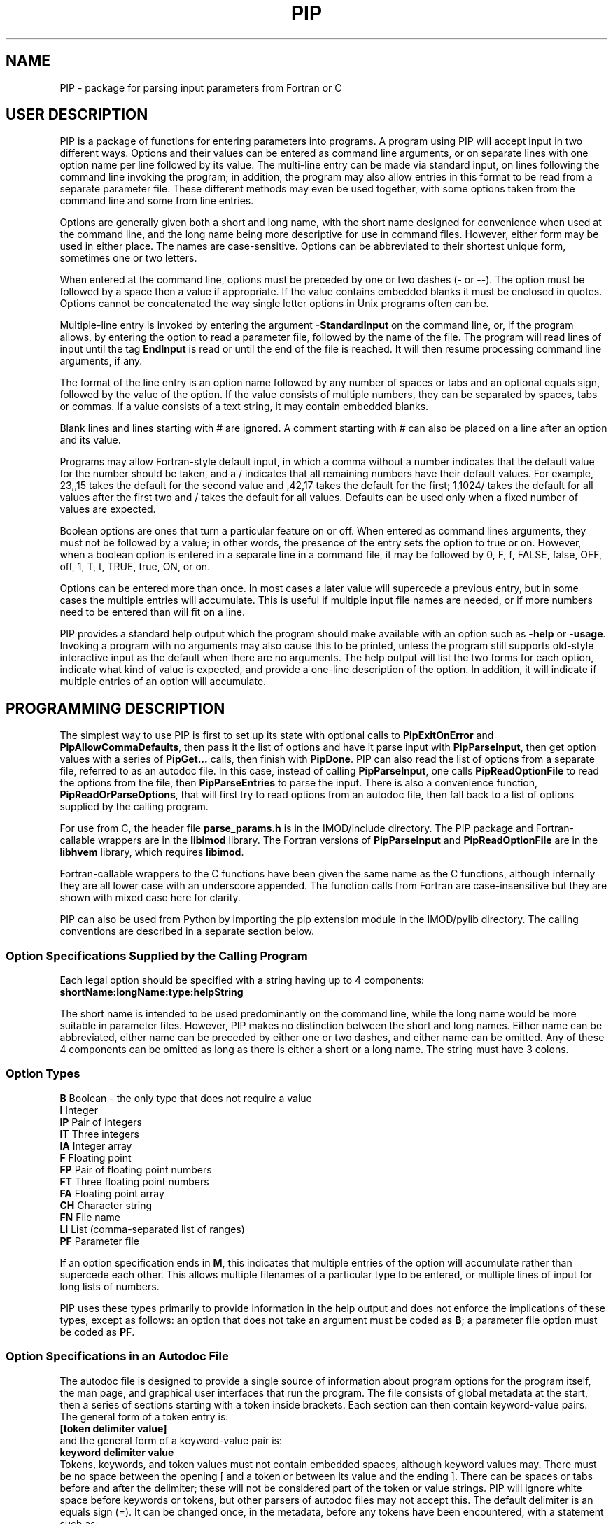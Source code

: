 .na
.nh
.ll 7.5i
.TH PIP 1 3.0.11 BL3DEMC
.SH NAME
.nh
PIP \- package for parsing input parameters from Fortran or C
.SH USER DESCRIPTION
.nh
PIP is a package of functions for entering parameters into programs.  A
program using PIP will accept input in two different ways.  Options and their
values can be entered as command line arguments, or on separate lines with
one option name per line followed by its value.  The multi-line entry can be
made via standard input, on lines following the command line invoking the 
program; in addition, the program may also allow entries in this format to be
read from a separate parameter file.  These different methods may even be used
together, with some options taken from the command line and some from line
entries.

Options are generally given both a short and long name, with the short name
designed for convenience when used at the command line, and the long name
being more descriptive for use in command files.  However, either form may be
used in either place.  The names are case-sensitive.  Options can be
abbreviated to their shortest unique form, sometimes one or two letters.

When entered at the command line, options must be preceded by one or two dashes
(- or --).  The option must be followed by a space then a value if
appropriate.  If the value contains embedded blanks it must be enclosed in 
quotes.  Options cannot be concatenated the way single letter options in 
Unix programs often can be.

Multiple-line entry is invoked by entering the argument \fB-StandardInput\fR on
the command line, or, if the program allows, by entering the option to read
a parameter file, followed by the name of the file.  The program will read
lines of input until the tag \fBEndInput\fR is read or until the end of the
file is reached.  It will then resume processing command line arguments, if
any.

The format of the line entry is an option name followed by any number of
spaces or tabs and an optional equals sign, followed by the value of the
option.  If the value consists of multiple numbers, they can be separated by
spaces, tabs or commas.  If a value consists of a text string, it may contain
embedded blanks.

Blank lines and lines starting with # are ignored.  A comment starting with #
can also be placed on a line after an option and its value.

Programs may allow Fortran-style default input, in which
a comma without a number indicates that the default value for the number
should be taken, and a / indicates that all remaining numbers have their
default values.  For example, 23,,15 takes the default for the second value
and ,42,17 takes the default for the first; 1,1024/ takes the default for
all values after the first two and / takes the default for all values.
Defaults can be used only when a fixed number of values are expected.

Boolean options are ones that turn a particular feature on or off.  When
entered as command lines arguments, they must not be followed by a value; in
other words, the presence of the entry sets the option to true or on.
However, when a boolean option is entered in a separate line in a command
file, it may be followed by 0, F, f, FALSE, false, OFF, off, 1, T, t, TRUE,
true, ON, or on.

Options can be entered more than once.  In most cases a later value will
supercede a previous entry, but in some cases the multiple entries will
accumulate.  This is useful if multiple input file names are needed, or if
more numbers need to be entered than will fit on a line.

PIP provides a standard help output which the program should make available
with an option such as \fB-help\fR or \fB-usage\fR.  Invoking a program with
no arguments may also cause this to be printed, unless the program still
supports old-style interactive input as the default when there are no
arguments.  The help output will list the two forms for each option, indicate
what kind of value is expected, and provide a one-line description of the
option.  In addition, it will indicate if multiple entries of an option will
accumulate.

.SH PROGRAMMING DESCRIPTION
.nh
The simplest way to use PIP is first to set up its state with optional calls
to \fBPipExitOnError\fR and \fBPipAllowCommaDefaults\fR, then pass it the
list of options and have it parse input with \fBPipParseInput\fR, then
get option
values with a series of \fBPipGet...\fR calls, then finish with \fBPipDone\fR.
PIP can also read the list of options from a separate file, referred to as an
autodoc file.  In this case, instead of calling \fBPipParseInput\fR, one
calls \fBPipReadOptionFile\fR to read the options from the file, then 
\fBPipParseEntries\fR to parse the input.  There is also
a convenience function, \fBPipReadOrParseOptions\fR, that will first try to
read options from an autodoc file, then fall back to a list of options supplied
by the calling program.

For use from C, the header file \fBparse_params.h\fR is in the IMOD/include
directory.  The PIP package and Fortran-callable wrappers are in the
\fBlibimod\fR library.  The Fortran versions of \fBPipParseInput\fR and
\fBPipReadOptionFile\fR are in the
\fBlibhvem\fR library, which requires \fBlibimod\fR.

Fortran-callable wrappers to the C functions have been given the same name as 
the C functions, although internally they are all lower case with an
underscore appended.  The function calls from Fortran are case-insensitive but
they are shown with mixed case here for clarity.

PIP can also be used from Python by importing the pip extension module in the 
IMOD/pylib directory.  The calling conventions are described in a separate
section below.

.SS Option Specifications Supplied by the Calling Program
Each legal option should be specified with a string having up to 4 
components:
  \fBshortName:longName:type:helpString\fR

The short name is intended to be used predominantly on the command line, while
the long name would be more suitable in parameter files.  However,
PIP makes no distinction between the short and long names.  Either name can be
abbreviated, either name can be preceded by either one or two dashes, and
either name can be omitted.  Any of these 4 components can be omitted as long
as there is either a short or a long name.  The string must have 3 colons.

.SS Option Types
.nf
\fBB\fR    Boolean - the only type that does not require a value
\fBI\fR    Integer
\fBIP\fR   Pair of integers
\fBIT\fR   Three integers
\fBIA\fR   Integer array
\fBF\fR    Floating point
\fBFP\fR   Pair of floating point numbers
\fBFT\fR   Three floating point numbers
\fBFA\fR   Floating point array
\fBCH\fR   Character string
\fBFN\fR   File name
\fBLI\fR   List (comma-separated list of ranges)
\fBPF\fR   Parameter file
.fi

If an option specification ends in \fBM\fR, this indicates that multiple
entries of the option will accumulate rather than supercede each other.  This
allows multiple filenames of a particular type to be entered, or multiple
lines of input for long lists of numbers.

PIP uses these types primarily to provide information in the help output and
does not enforce the implications of these types, except as follows: 
an option that does not take an argument must be coded as \fBB\fR; a parameter
file option must be coded as \fBPF\fR.

.SS Option Specifications in an Autodoc File
The autodoc file is designed to provide a single source of information
about program options for the program itself, the man page, and graphical user
interfaces that run the program.  The file consists of global metadata at
the start, then a series of sections starting with a token inside brackets.
Each section can then contain keyword-value pairs.  The general form of
a token entry is:
   \fB[token delimiter value]\fR
.br
and the general form of a keyword-value pair is:
   \fBkeyword delimiter value\fR
.br
Tokens, keywords, and token values must not contain embedded spaces, although 
keyword values
may.  There must be no space between the opening [ and a token or between its 
value
and the ending ].  There can be spaces or tabs before and after the
delimiter; these will not be considered part of the token or value strings.
PIP will ignore white space before keywords or tokens, but other parsers of
autodoc files may not accept this.
The default delimiter is an equals sign (=).  It can be changed once, in
the metadata, before any tokens have been encountered, with a statement
such as:
   \fBKeyValueDelimiter = ==\fR

PIP will examine keyword-value pairs only after a \fBField\fR token, which
signifies the start of an option, or after a \fBSectionHeader\fR token,
which can be used to introduce some header text into the usage or manpage
outputs.  
The following
keywords are understood by PIP in a \fBField\fR section, while others are
ignored:
.nf
\fBshort\fR    Short option name
\fBlong\fR     Long option name
\fBtype\fR     Type of option; see table above
\fBusage\fR    Help string for usage output
\fBtooltip\fR  Help string for tooltip
\fBmanpage\fR  Help string for manual page
.fi

If one of these keywords has no value after it, PIP will ignore the entry.
Short and long option names should not contain spaces.  
If a \fBField\fR has a value, it becomes the default long option name, in
which case \fBlong\fR can be omitted.  Alternatively, a \fBlong\fR entry
can be used to override the value of the field, and a blank \fBlong\fR entry
can be used to eliminate the default long option name provided by a
\fBField\fR value.

The help strings are
allowed to contain spaces, and to continue on multiple lines.  A
continuation line should not have \fB#\fR or \fB[\fR as its first non-white
space character, nor should it contain the key-value delimiter.  Lines are
added to a help string until a line with the delimiter is encountered.  If
you want to use = in help strings, change the delimiter to ==
as shown above.  Use \fB^\fR at the beginning of a continuation line to
start a new line before outputting the text on the line.  Spaces after 
the \fB^\fR will be retained, so that lines can be indented in a man page.

Lines containing only white space, and lines with \fB#\fR as the first
non-white space, are ignored.

In a \fBSectionHeader\fR section, keywords besides \fBusage\fR and 
\fBmanpage\fR are ignored.  Help strings will be output without indentation;
for a man page that is input to \fBnroff\fR, start the string with .SS or .SH
to avoid the regular indentation of option text.

.SS Errors and Return Values
.nh
All functions return a negative number if an error occurs.  Functions in which
an option is specified typically return -1 if the option is not a legal one,
or -2 if the option is abbreviated ambiguously.  An error string is available
after an error by calling \fBPipGetError\fR.  Alternatively, the program can
call \fBPipExitOnError\fR at any point, and PIP will print the error string
itself and exit with an error status.

.SS Functions for Initialization
.nh
.ft B
.nf
int PipExitOnError(int \fIuseStdErr\fB, char *\fIprefix\fB);

integer*4 function PipExitOnError(int \fIuseStdErr\fB, char *\fIprefix\fB)
integer*4 \fIuseStdErr\fB
character*N \fIprefix\fB
.ft R
.fi

Use this function to enable PIP to exit with a message upon any error in
program function or user input.  The string \fIprefix\fR will be placed in
front of the error message that PIP ordinarily generates upon error, and the
message will be printed to standard output or standard error depending on
whether \fIuseStdErr\fR is 0 or 1.  PIP will exit with an error status.  If
\fIprefix\fR is an empty string, then this feature is disabled.


.ft B
.nf
void PipAllowCommaDefaults(int \fIval\fB);

subroutine PipAllowCommaDefaults(\fIval\fB)
integer*4 \fIval\fB
.ft R
.fi

If \fIIval\fR
is non-zero, then Fortran-style default input will be allowed whenever
a fixed number of values are being returned.  Specifically, if commas are
used to separate entries and there is no entry between a pair of commas, then
the returned value will be unmodified from the default value supplied in the
call.  A / character will terminate input and leave all remaining expected
elements at their default values.


.ft B
.nf
void PipSetSpecialFlags(int \fInoCase\fB, int \fIdoneEnds\fB,  int \fItakeStdin\fB,
                        int \fInonOptLines\fB,  int \fInoAbbrevs\fB)

subroutine PipSetSpecialFlags(\fInoCase\fB, \fIdoneEnds\fB,  \fItakeStdin\fB,
                              \fInonOptLines\fB,  \fInoAbbrevs\fB)
integer*4 \fInoCase\fB, \fIdoneEnds\fB,  \fItakeStdin\fB, \fInonOptLines\fB, \fInoAbbrevs\fB
.ft R
.fi

This call can be used to set flags that modify the behavior as follows:
.br
\fInoCase\fB non-zero allows case-insensitive options
.br
\fIdoneEnds\fB non-zero allows DONE to be used in place of EndInput
.br
\fItakeStdin\fB non-zero runs a program with no arguments as if -StandardInput
were entered
.br
\fInonOptLines\fB greater than zero allows the first few lines of input to be
taken as non-option arguments, up to a number of lines given by the value.
.br
\fInoAbbrevs\fB non-zero means that options must be entered in full
.br
The first four behaviors were required to convert Tilt(1) to PIP input without
retaining the old input code, but none of this should be needed elsewhere.

.ft B
.nf
int PipParseInput(int \fIargc\fB, char \fI*argv[]\fB, char \fI*options[]\fB,
                  int \fInumOptions\fB, int \fI*numOptArgs\fB, 
                  int \fI*numNonOptArgs\fB);

integer*4 function PipParseInput(\fIoptions\fB, \fInumOptions\fB, \fIseparator\fB,
                                 \fInumOptArg\fB, \fInumNonOptArg\fB)
character*N \fIoptions\fB(N)
integer*4 \fInumOptions\fB
character \fIseparator\fB
integer*4 \fInumOptArg\fB, \fInumNonOptArg\fB    [Returned arguments]
.ft R
.fi

This is a high-level function that will initialize PIP (\fBPipInitialize\fR)
for the number of options given in \fInumOptions\fR,
take the list of all available options specified in 
\fIoptions\fR and add them one at a time with \fBPipAddOption\fR, parse
command line arguments and other input with \fBPipNextArg\fR, and return the 
number of option
arguments in \fInumOptArg\fR and the number of
non-option arguments in \fInumNonOptArg\fR.  The C version receives the command
line arguments directly while the Fortran version fetches them with 
\fBgetarg\fR.

There are two alternatives for Fortran usage.  Each option specification
can be placed in a separate element of the \fIoptions\fR array.  In this case,
\fIoptions\fR should be dimensioned to the number of options, \fIseparator\fR
should be a space character, and the length of the character elements of the
array should at least as big as the longest option description.  Alternatively,
all of the options can be placed in one character string, separated by the
character given in \fIseparator\fR.  In this case, set the dimension 
of \fIoptions\fR
to 1 and make its length be big enough for the entire string.


.ft B
.nf
int PipReadOptionFile(char \fI*progName\fB, int \fIhelpLevel\fB, int \fIlocalDir\fB)

integer*4 function PipReadOptionFile(\fIprogName\fB, \fIhelpLevel\fB, \fIlocalDir\fB)
character*N \fIprogName\fB
integer*4 \fIhelpLevel, localDir\fB
.ft R
.fi

This function will read options from an autodoc file,
\fBprogName.adoc\fR.
If \fIlocalDir\fR is 0, this file will be sought first in the directory
pointed to by the environment variable AUTODOC_DIR, if it is defined; then
in the directory $IMOD_DIR/autodoc; then in the current directory.  If
\fIlocalDir\fR is 1 or 2, etc., the file will be sought in ../autodoc
or ../../autodoc, etc., then in the current directory.  This allows PIP to
generate a man page entry from the autodoc file in the current source tree
rather than in the installed version of IMOD.

The \fIhelpLevel\fR argument determines which help string is used when
multiple strings are available. 
.br
If \fIhelpLevel\fR is 1, then the usage string
will be stored if available, or the tooltip string if there is no usage
string, or the manpage string if neither tooltip nor usage is available.
.br
If \fIhelpLevel\fR is 2, then the tooltip string
will be stored if available, or the usage string if there is no tooltip
string, or the manpage string if neither tooltip nor usage is available.
.br
If \fIhelpLevel\fR is 3, then the manpage string
will be stored if available, or the tooltip string if there is no manpage
string, or the usage string if neither tooltip nor manpage is available.


.ft B
.nf
int PipParseEntries(int \fIargc\fB, char \fI*argv[]\fB, int \fI*numOptArgs\fB, 
                    int \fI*numNonOptArgs\fB);

integer*4 function PipParseEntries(\fInumOptArg\fB, \fInumNonOptArg\fB)
integer*4 \fInumOptArg\fB, \fInumNonOptArg\fB    [Returned arguments]
.ft R
.fi

This high-level function is used after options have been read from an
autodoc file with \fBPipReadOptionFile\fR.
It parses command line arguments and other input with \fBPipNextArg\fR,
and return the number of option
arguments in \fInumOptArg\fR and the number of
non-option arguments in \fInumNonOptArg\fR.  The C version receives the command
line arguments directly while the Fortran version fetches them with 
\fBgetarg\fR.


.ft B
.nf
subroutine PipReadOrParseOptions(\fIoptions\fB, \fInumOptions\fB, \fIprogName\fB, 
                                 \fIexitString\fB, \fIinteractive\fB, \fIminArgs\fB, 
                                 \fInumInFiles\fB, \fInumOutFiles\fB, 
                                 \fInumOptArg\fB, \fInumNonOptArg\fB)
character*N \fIoptions\fB
character*N \fIprogName\fB
character*N \fIexitString\fB
logical \fIinteractive\fB
integer*4 \fIminArgs\fB, \fInumInFiles\fB, \fInumOutFiles\fB
integer*4 \fInumOptArg\fB, \fInumNonOptArg\fB    [Returned arguments]
.ft R
.fi

This Fortran subroutine performs a sequence of
initialization tasks.  It first attempts to read options for the program
\fIprogName\fR from an autodoc file using \fBPipReadOptionFile\fR then
\fBPipParseEntries\fR.  If this
fails, it falls back to calling \fBPipParseInput\fR to define
\fInumOptions\fR options from the single string \fIoptions\fR, with the
separator \fB@\fR between options.  It allows comma defaults with 
\fBPipAllowCommaDefaults\fR, and calls both \fBPipExitOnError\fR and 
\fBsetExitPrefix\fR with the prefix
string in \fIexitString\fR.  If \fIinteractive\fR is \fB.true.\fR, the routine
returns if there are no input arguments.  Otherwise, it checks for whether to
print a usage output.  If the number of arguments is less than
\fIminArgs\fR or \fB-help\fR is entered as an argument, then it calls
\fBPipPrintHelp\fR with \fInumInFiles\fR and \fInumOutFiles\fR as arguments
for the number of input and output files, then exits.
The option \fBhelp\fR must therefore be defined.

.ft B
.nf
void PipReadOrParseOptions(int \fIargc\fB, char \fI*argv[]\fB, char \fI*options[]\fB,
                           int \fInumOptions\fB, char \fI*progName\fB, 
                           int \fIminArgs\fB, int \fInumInFiles\fB, 
                           int \fInumOutFiles\fB, int \fI*numOptArgs\fB, 
                           int \fI*numNonOptArgs\fB, void (\fIheaderFunc\fB)(char *));
.ft R
.fi

This C function performs a similar sequence of
initialization tasks.  It first attempts to read options for the program
\fIprogName\fR from an autodoc file using \fBPipReadOptionFile\fR then
\fBPipParseEntries\fR.  If this
fails, and if \fInumOptions\fR options are provided in an array of 
strings, \fIoptions\fR, it falls back to calling \fBPipParseInput\fR.
It calls \fBPipExitOnError\fR with "ERROR: \fIprogName\fR - " as the error
string, defining standard out as the destination for error output.
If the number of arguments is less than \fIminArgs\fR, it first calls the
function supplied in \fIheaderFunc\fR if it is non-NULL, then calls
\fBPipPrintHelp\fR with \fInumInFiles\fR and \fInumOutFiles\fR as arguments
for the number of input and output files, then exits.  

.ft B
.nf
int PipInitialize(int \fInumOpts\fB);

integer*4 function PipInitialize(int \fInumOpts\fB)
integer*4 \fInumOpts\fB
.ft R
.fi

This function will initialize PIP and allocate memory for the number of
options given in \fInumOpts\fR.


.ft B
.nf
int PipAddOption(char *\fIoptionString\fB);

integer*4 function PipAddOption(\fIoptionString\fB)
character*N \fIoptionString\fB
.ft R
.fi

This function is used to add one option at a time to PIP's table of options.


.ft B
.nf
int PipNextArg(char *\fIargString\fB);

integer*4 function PipNextArg(\fIargString\fB)
character*N \fIargString\fB
.ft R
.fi

This function is used to send each argument in turn to PIP.  An option will
be checked against the list of legal options; a value for an option will be
associated with the option in PIP's table; and a non-option argument will
be stored in PIP's list of those.  The function returns 1 if an argument is
an option that requires a value.


.ft B
.nf
void PipNumberOfArgs(int *\fInumOptArgs\fB, int *\fInumNonOptArgs\fB);

subroutine PipNumberOfArgs(\fInumOptArgs\fB, \fInumNonOptArgs\fB);
integer*4 \fInumOptArg\fB, \fInumNonOptArg\fB      [Returned arguments]
.ft R
.fi

After arguments have been parsed, this function returns the number of option
arguments in \fInumOptArg\fR and the number of non-option arguments in
\fInumNonOptArgs\fR.

.SS Functions for Getting Values

.nh
.ft B
.nf
int PipNumberOfEntries(char *\fIoption\fB, int *\fInumEntries\fB);

integer*4 function PipNumberOfEntries(\fIoption\fB, \fInumEntries\fB);
character*N \fIoption\fB
integer*4 \fInumEntries\fB     [Returned argument]
.ft R
.fi

This function returns the number of accumulated entries for the given option
in the argument \fInumEntries\fR.  After calling this function, simply call
a function to get the value of the option that number of times to
retrieve all of the entered values.


.ft B
.nf
int PipGetNonOptionArg(int \fIargNo\fB, char **\fIarg\fB);

integer*4 function PipGetNonOptionArg(\fIargNo\fB, \fIarg\fB)
integer*4 \fIargNo\fB
character*N \fIarg\fB           [Returned argument]
.ft R
.fi

This function returns the non-option argument specified by \fIargNo\fR
(numbered from 0 in C and Python, from 1 in Fortran) in as a string in the
argument \fIarg\fR.  Note that non-option arguments can also be retrieved by
calling
\fBPipGetString\fR repeatedly with the option as \fBNonOptionArgument\fR or
any abbreviation thereof.  When called from C and a string is returned, the
string is allocated with malloc() and should be freed with free().

.ft B
.nf
int PipGetString(char *\fIoption\fB, char **\fIstring\fB);

integer*4 function PipGetString(\fIoption\fB, \fIstring\fB)
character*N \fIoption\fB
character*N \fIstring\fB        [Returned argument]
.ft R
.fi

This function returns the value of the given option as a string in the
argument \fIstring\fR.  The return value is 1 if the user did not enter this
option.  When called from C and a string is returned, the string is allocated
with malloc() and should be freed with free().


.ft B
.nf
int PipGetInteger(char *\fIoption\fB, int *\fIval\fB);

integer*4 function PipGetInteger(\fIoption\fB, \fIval\fB)
character*N \fIoption\fB
integer*4 \fIval\fB             [Returned argument]

int PipGetFloat(char *\fIoption\fB, float *\fIval\fB);

integer*4 function PipGetFloat(\fIoption\fB, \fIval\fB)
character*N \fIoption\fB
real*4 \fIval\fB                [Returned argument]
.ft R
.fi

These functions returns a single integer or floating point value for the given
option in the argument \fIval\fR.  The return value is 1 if the user did not
enter this option.


.ft B
.nf
int PipGetTwoIntegers(char *\fIoption\fB, int *\fIval1\fB, int *\fIval2\fB);

integer*4 function PipGetInteger(\fIoption\fB, \fIval1\fB, \fIval2\fB)
character*N \fIoption\fB
integer*4 \fIval1, val2\fB             [Returned arguments]

int PipGetTwoFloats(char *\fIoption\fB, float *\fIval1\fB, float *\fIval2\fB);

integer*4 function PipGetTwoFloats(\fIoption\fB, \fIval1\fB, \fIval2\fB)
character*N \fIoption\fB
real*4 \fIval1, val2\fB             [Returned arguments]

.ft R
.fi

These functions returns two integers or two floats for the given
option in the arguments \fIval1\fR and \fIval2\fR.
The return value is 1 if the user did not enter this option.


.ft B
.nf
int PipGetThreeIntegers(char *\fIoption\fB, int *\fIval1\fB, int*\fIval2\fB,
                        int*\fIval3\fB,);

integer*4 function PipGetInteger(\fIoption\fB, \fIval1\fB, \fIval2\fB, \fIval3\fB)
character*N \fIoption\fB
integer*4 \fIval1, val2, val3\fB             [Returned arguments]

int PipGetThreeFloats(char *\fIoption\fB, float *\fIval1\fB, float*\fIval2\fB,
                      float*\fIval3\fB);

integer*4 function PipGetThreeFloats(\fIoption\fB, \fIval1\fB, \fIval2\fB, \fIval3\fB)
character*N \fIoption\fB
real*4 \fIval1, val2, val3\fB             [Returned arguments]

.ft R
.fi

These functions returns three integers or three floats for the given
option in the arguments \fIval1\fR, \fIval2\fR, and \fIval2\fR.
The return value is 1 if the user did not enter this option.


.ft B
.nf
int PipGetBoolean(char *\fIoption\fB, int *\fIval\fB);

integer*4 function PipGetBoolean(\fIoption\fB, \fIval\fB)
character*N \fIoption\fB
integer*4 \fIval\fB             [Returned argument]
.ft R
.fi

This function returns a value of 0 or 1 for the given boolean option in the
argument \fIval\fR.  The return value is 1 if the user did not enter this
option.


.ft B
.nf
integer*4 function PipGetLogical(\fIoption\fB, \fIval\fB)
character*N \fIoption\fB
logical \fIval\fB             [Returned argument]
.ft R
.fi

This function returns a value of .true. or .false. for the given boolean
option in the argument \fIval\fR.  The return value is 1 if the user did not
enter this option.


.ft B
.nf
int PipGetIntegerArray(char *\fIoption\fB, int *\fIarray\fB, int *\fInumToGet\fB,
                       int \fIarraySize\fB);

integer*4 function PipGetIntegerArray(\fIoption\fB, \fIarray\fB, \fInumToGet\fB, 
                                      \fIarraySize\fB)
character*N \fIoption\fB
integer*4 \fIarray\fB(N)        [Returned argument]
integer*4 \fInumToGet\fB        [Returned argument if initially 0]
integer*4 \fIarraySize\fB

int PipGetFloatArray(char *\fIoption\fB, float *\fIarray\fB, int *\fInumToGet\fB,
                     int \fIarraySize\fB);

integer*4 function PipGetFloatArray(\fIoption\fB, \fIarray\fB, \fInumToGet\fB,
                                    \fIarraySize\fB)
character*N \fIoption\fB
real*4 \fIarray\fB(N)           [Returned argument]
integer*4 \fInumToGet\fB        [Returned argument if initially 0]
integer*4 \fIarraySize\fB
.ft R
.fi

These functions return an array of integers or floating point values for the
given option.  The argument \fInumToGet\fR should be set to the number of
values to be retrieved, or to 0 if a variable number of entries is allowed.
In the latter case, the functions will return the number of values in
\fInumToGet\fR.  The size of \fIarray\fR should be specified in
\fIarraySize\fR.  The return value is 1 if the user did not enter the given
option.

.nf
.ft B
int PipGetInOutFile(char *\fIoption\fB, int \fInonOptArgNo\fB, char **\fIfilename\fB)

integer*4 function PipGetInOutFile(\fIoption\fB, \fInonOptArgNo\fB, \fIprompt\fB,
                                   \fIfilename\fB)
character*N \fIoption\fB, \fIprompt\fB
integer*4 \fInonOptArgNo\fB
character*N \fIfilename\fB           [Returned argument]
.ft R
.fi

This function gets a filename specified
by \fIoption\fR; if that option was not entered, it gets the non-option
argument in the \fInonOptArgNo\fR position (numbered from 0 in C and Python,
from 1 in Fortran).  If that argument does not
exist either, it returns with an error.
Alternatively for Fortran, if interactive
input is being used, it prompts for the filename interactively with the
string in \fIprompt\fR.  If
there is no interactive input, supply an empty string for \fIprompt\fR.

To prevent the function from looking for a non-option argument, call it
with \fInonOptArgNo\fR bigger than the value of \fInumNonOptArg\fR. 


.SS Functions for Help, Cleanup, and Errors

.nh
.ft B
.nf
int PipSetManpageOutput(int \fItype\fB);

subroutine PipSetManpageOutput(\fItype\fB)
integer*4 \fItype\fB
.ft R
.fi

This function stores \fItype\fR in the static variable \fIoutputManpage\fR
to control the type of help output.  If the value is left at 0, a standard
usage output is produced.  A value of 1 produces output for a man page to
be interpreted by \fBnroff\fR (a .man file), while -1 produces output for a
preformatted man page (a .1 file).  A value of -2 produces the complete 
Fortran code for a fallback option string, while 2 or 3 produce output for C
or Python code defining an array of option strings, all suitable for passing
to \fBPipReadOrParseOptions\fR.

.nh
.ft B
.nf
int PipPrintHelp(char *\fIprogName\fB, int \fIuseStdErr\fB, int \fIinputFiles\fB,
                 int \fIoutputFiles\fB);

integer*4 function PipPrintHelp(\fIprogName\fB, \fIuseStdErr\fB, \fIinputFiles\fB,
                                \fIoutputFiles\fB)
character*N \fIprogName\fB
integer*4 \fIuseStdErr\fB, \fIinputFiles\fB, \fIoutputFiles\fB
.ft R
.fi

This function produces a complete, formatted listing of options and
their help strings, depending on the value of \fIoutputManpage\fR as 
described just above.  The program name should be supplied in
\fIprogName\fR.  The listing is sent to standard output or standard
error depending on whether \fIuseStdErr\fR is 0 or 1.  The usage
summary includes \fIinput_file\fR or \fIinput_files...\fR if
\fIinputFiles\fR is 1 or 2, respectively; and \fIoutput_file\fR or
\fIoutput_files...\fR if \fIoutputFiles\fR is 1 or 2 respectively.


.ft B
.nf
void PipDone(void);
subroutine PipDone()
.ft R
.fi

This call frees all allocated memory and reinitializes all variables so that
another complete round of processing could occur.


.ft B
.nf
int PipGetError(char **\fIerrString\fB);

integer*4 function PipGetError(\fIerrString\fB)
character*N \fIerrString\fB     [Returned argument]
.ft R
.fi

Use this function to get the error string generated by PIP from the last
error.
When called from C and a string is returned, the string is allocated
with malloc() and can be freed with free().


.ft B
.nf
int PipMemoryError(void *\fIptr\fB, char *\fIroutine\fB);
.ft R
.fi

Tests \fIptr\fR and returns 0 if it is non-NULL; otherwise it makes up
an error string including the name given in \fIroutine\fR and calls
\fBPipSetError\fR, then returns -1.

.ft B
.nf
int PipSetError(char *\fIerrString\fB);
.ft R
.fi

Sets the error string and, if PIP has been set to exit on error, prints
an error message and exits.

.ft B
.nf
void exitError(char *\fIformat\fB, ...);

subroutine exitError(\fIerrString\fB)
character*N \fIerrString\fB

void setExitPrefix(char *\fIprefix\fB);

subroutine setExitPrefix(\fIprefix\fB)
character*N \fIprefix\fB
.ft R
.fi

\fBexitError\fR prints an error string after the prefix, which 
is set by calling \fBsetExitPrefix\fR.  The Fortran version takes the 
error string while the C version takes variable arguments like \fBprintf\fR.
The prefix is also set automatically
by calling \fBPipReadOrParseOptions\fR or \fBPipExitOnError\fR; in the latter
case the destination for error output can be specified, whereas using 
\fBsetExitPrefix\fR will cause output to go to standard out.  These two
functions can be used by programs that do not call anything else in PIP.

.SS Calling from Python
The Python versions of the functions handle returned values differently:
the values that would be returned in the function arguments in C or Fortran
are returned in a single object as the return value of the function.
For functions with multiple values, this will be a tuple.  When an error
occurs, this will be None.  The actual return value of the C function is
obtained by calling the function \fBPipGetErrNo\fR.  Functions that in C do
not return any values except for the error code also set the error code for
retrieval by \fBPipGetErrNo\fR and
return 0 for success or None for an error.

If you do not set PIP to exit on error,
then you need to process return values in two steps, as in:
   retval = PipGetThreeIntegers('option', ix, iy, iz)
   if retval == None:
        process the error
   (ix, iy, iz) = retval

This is not needed if Pip exits on error.  Here are the conventions for all of
available function calls:

.ft B
.nf
Functions for Initialization:

\fIstatus\fB = PipExitOnError(\fIuseStdErr\fB, \fIprefix\fB)

(\fInumOptArgs\fB, \fInumNonOptArgs\fB) = PipParseInput(\fIsys.argv\fB, \fIoptions\fB)

PipReadOptionFile(\fIprogName\fB)
.ft R
.fi
In the call to the C function, the \fIhelpLevel\fR argument is set at 1 and 
the \fIlocalDir\fR argument is set at 0.

.ft B
.nf
(\fInumOptArgs\fB, \fInumNonOptArgs\fB) = PipParseEntries(\fIsys.argv\fB)

(\fInumOptArgs\fB, \fInumNonOptArgs\fB) = PipReadOrParseOptions(\fIsys.argv\fB, \fIoptions\fB, 
                   \fIprogName\fB, \fIminArgs\fB, \fInumInFiles\fB, \fInumOutFiles\fB)
.ft R
.fi
This calls the C function described above.  \fIoptions\fR should be a list of
strings as in the call to the C function.

.ft B
.nf
\fIstatus\fB = PipInitialize(numOpts)

(\fInumOptArgs\fB, \fInumNonOptArgs\fB) = PipNumberOfArgs()

Functions for Getting Values:
.ft R
.br
.fi
When an option is not entered, the function returns the supplied
argument value(s).
.nf
.ft B

\fInumEntries\fB = PipNumberOfEntries(\fIoption\fB)

\fIstring\fB = PipGetNonOptionArg(\fInonOptArgNo\fB)

\fIstring\fB = PipGetString(\fIoption\fB, \fIstring\fB)

\fIiVal\fB = PipGetInteger(\fIoption\fB, \fIiVal\fB)

\fIfVal\fB = PipGetFloat(\fIoption\fB, \fIfVal\fB)

(\fIiVal1\fB, \fIiVal2\fB) = PipGetTwoIntegers(\fIoption\fB, \fIiVal1\fB, \fIiVal2\fB)

(\fIfVal1\fB, \fIfVal2\fB) = PipGetTwoFloats(\fIoption\fB, \fIfVal1\fB, \fIfVal2\fB)

(\fIiVal1\fB, \fIiVal2\fB, \fIiVal3\fB) = PipGetThreeIntegers(\fIoption\fB, \fIiVal1\fB, \fIiVal2\fB, \fIiVal3\fB)

(\fIfVal1\fB, \fIfVal2\fB, \fIfVal3\fB) = PipGetThreeFloats(\fIoption\fB, \fIfVal1\fB, \fIfVal2\fB, \fIfVal3\fB)

\fIiVal\fB = PipGetBoolean(\fIoption\fB,\fIiVal\fB)

[ \fIiVal1\fB, ... ] = PipGetIntegerArray(\fIoption\fB, \fInumToGet\fB)

[ \fIfVal1\fB, ... ] = PipGetFloatArray(\fIoption\fB, \fInumToGet\fB)
.ft R
.fi
These two functions return the arrays as lists of values.  As for the C
functions, \fInumToGet\fR specifies the number to return, or 0 to return all
values up to the limits of the internal array (256).
.ft B
.nf

\fIfilename\fB = PipGetInOutFile(\fIoption\fB, \fInonOptArgNo\fB)

Functions for Help, Cleanup, and Errors:

\fIstatus\fB = PipPrintHelp(\fIprogName\fB, \fIuseStdErr\fB, \fIinputFiles\fB, \fIoutputFiles\fB)

PipDone()

\fIerrStr\fB = PipGetError()

\fIerrNo\fB = PipGetErrNo()

\fIstatus\fB = PipSetError(errString)

exitError(\fIstring\fB)

setExitPrefix(\fIprefix\fB)
.ft R
.fi

.SH AUTHOR
David Mastronarde (mast@colorado.edu)
